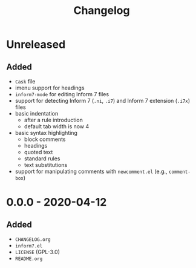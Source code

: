 #+TITLE: Changelog

* Unreleased

** Added

- =Cask= file
- imenu support for headings
- =inform7-mode= for editing Inform 7 files
- support for detecting Inform 7 (=.ni=, =.i7=) and Inform 7
  extension (=.i7x=) files
- basic indentation
  - after a rule introduction
  - default tab width is now 4
- basic syntax highlighting
  - block comments
  - headings
  - quoted text
  - standard rules
  - text substitutions
- support for manipulating comments with =newcomment.el=
  (e.g., =comment-box=)

* 0.0.0 - 2020-04-12

** Added

- =CHANGELOG.org=
- =inform7.el=
- =LICENSE= (GPL-3.0)
- =README.org=
